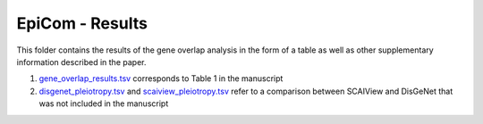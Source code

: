 EpiCom - Results
================
This folder contains the results of the gene overlap analysis in the form of a table as well as other supplementary information described in the paper.

1. `gene_overlap_results.tsv <https://github.com/cthoyt/EpiCom/blob/master/results/gene_overlap_results.tsv>`_ corresponds to Table 1 in the manuscript
2. `disgenet_pleiotropy.tsv <https://github.com/cthoyt/EpiCom/blob/master/results/disgenet_pleiotropy.tsv>`_ and `scaiview_pleiotropy.tsv <https://github.com/cthoyt/EpiCom/blob/master/results/scaiview_pleiotropy.tsv>`_  refer to a comparison between SCAIView and DisGeNet that was not included in the manuscript
